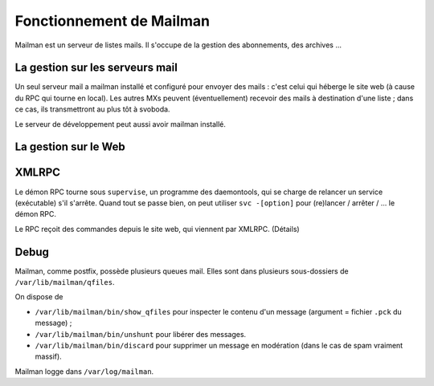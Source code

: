 Fonctionnement de Mailman
=========================

Mailman est un serveur de listes mails.
Il s'occupe de la gestion des abonnements, des archives ...

La gestion sur les serveurs mail
--------------------------------

Un seul serveur mail a mailman installé et configuré pour envoyer des mails : c'est celui qui héberge le site web (à cause du RPC qui tourne en local).
Les autres MXs peuvent (éventuellement) recevoir des mails à destination d'une liste ; dans ce cas, ils transmettront au plus tôt à svoboda.

Le serveur de développement peut aussi avoir mailman installé.

La gestion sur le Web
---------------------

XMLRPC
------

Le démon RPC tourne sous ``supervise``, un programme des daemontools, qui se charge de relancer un service (exécutable) s'il s'arrête. Quand tout se passe bien, on peut utiliser ``svc -[option]`` pour (re)lancer / arrêter / ... le démon RPC.

Le RPC reçoit des commandes depuis le site web, qui viennent par XMLRPC. (Détails)

Debug
-----

Mailman, comme postfix, possède plusieurs queues mail.
Elles sont dans plusieurs sous-dossiers de ``/var/lib/mailman/qfiles``.

On dispose de

* ``/var/lib/mailman/bin/show_qfiles`` pour inspecter le contenu d'un message (argument = fichier ``.pck`` du message) ;
* ``/var/lib/mailman/bin/unshunt`` pour libérer des messages.
* ``/var/lib/mailman/bin/discard`` pour supprimer un message en modération (dans le cas de spam vraiment massif).

Mailman logge dans ``/var/log/mailman``.
